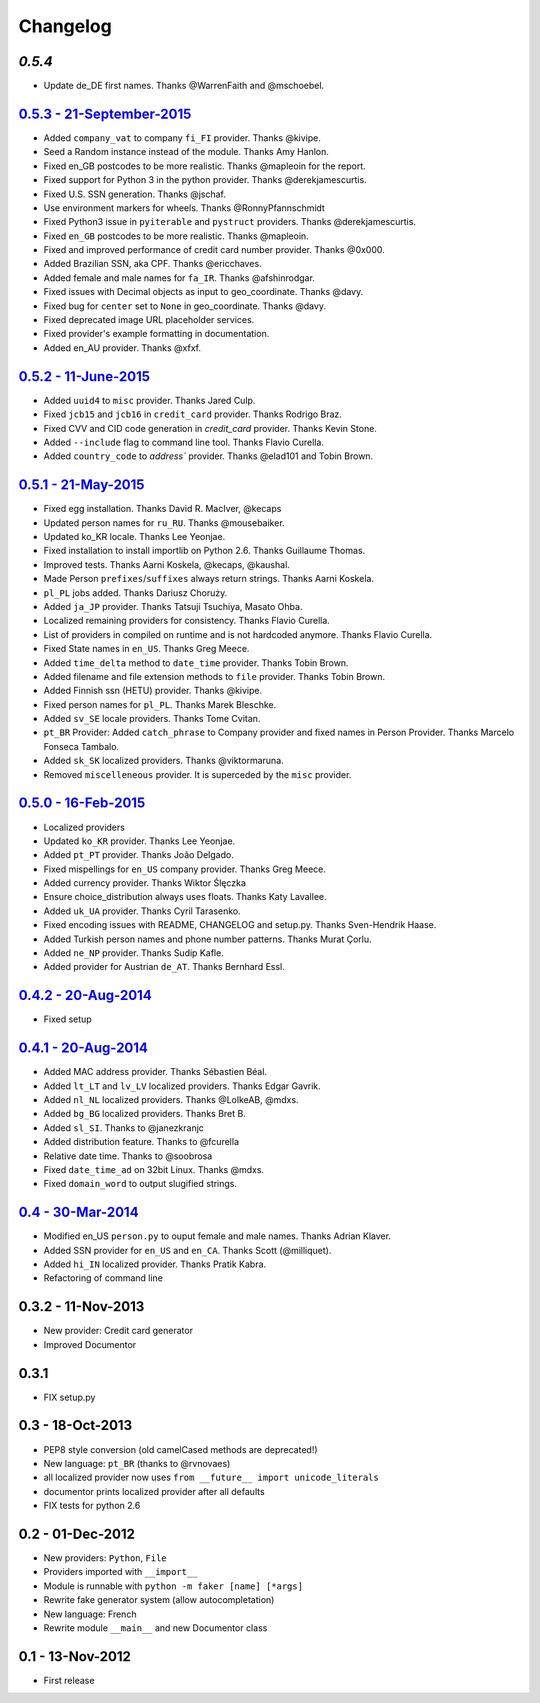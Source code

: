 Changelog
=========

`0.5.4`
-------

* Update de_DE first names. Thanks @WarrenFaith and @mschoebel.

`0.5.3 - 21-September-2015 <http://github.com/joke2k/faker/compare/v0.5.2...v0.5.3>`__
--------------------------------------------------------------------------------------

* Added ``company_vat`` to company ``fi_FI`` provider. Thanks @kivipe.
* Seed a Random instance instead of the module. Thanks Amy Hanlon.
* Fixed en_GB postcodes to be more realistic. Thanks @mapleoin for the report.
* Fixed support for Python 3 in the python provider. Thanks @derekjamescurtis.
* Fixed U.S. SSN generation. Thanks @jschaf.
* Use environment markers for wheels. Thanks @RonnyPfannschmidt
* Fixed Python3 issue in ``pyiterable`` and ``pystruct`` providers. Thanks @derekjamescurtis.
* Fixed ``en_GB`` postcodes to be more realistic. Thanks @mapleoin.
* Fixed and improved performance of credit card number provider. Thanks @0x000.
* Added Brazilian SSN, aka CPF. Thanks @ericchaves.
* Added female and male names for ``fa_IR``. Thanks @afshinrodgar.
* Fixed issues with Decimal objects as input to geo_coordinate. Thanks @davy.
* Fixed bug for ``center`` set to ``None`` in geo_coordinate. Thanks @davy.
* Fixed deprecated image URL placeholder services.
* Fixed provider's example formatting in documentation.
* Added en_AU provider. Thanks @xfxf.

`0.5.2 - 11-June-2015 <http://github.com/joke2k/faker/compare/v0.5.1...v0.5.2>`__
---------------------------------------------------------------------------------

* Added ``uuid4`` to ``misc`` provider. Thanks Jared Culp.
* Fixed ``jcb15`` and ``jcb16`` in ``credit_card`` provider. Thanks Rodrigo Braz.
* Fixed CVV and CID code generation in `credit_card` provider. Thanks Kevin Stone.
* Added ``--include`` flag to command line tool. Thanks Flavio Curella.
* Added ``country_code`` to `address`` provider. Thanks @elad101 and Tobin Brown.


`0.5.1 - 21-May-2015 <http://github.com/joke2k/faker/compare/v0.5...v0.5.1>`__
------------------------------------------------------------------------------

* Fixed egg installation. Thanks David R. MacIver, @kecaps
* Updated person names for ``ru_RU``. Thanks @mousebaiker.
* Updated ko_KR locale. Thanks Lee Yeonjae.
* Fixed installation to install importlib on Python 2.6. Thanks Guillaume Thomas.
* Improved tests. Thanks Aarni Koskela, @kecaps, @kaushal.
* Made Person ``prefixes``/``suffixes`` always return strings. Thanks Aarni Koskela.
* ``pl_PL`` jobs added. Thanks Dariusz Choruży.
* Added ``ja_JP`` provider. Thanks Tatsuji Tsuchiya, Masato Ohba.
* Localized remaining providers for consistency. Thanks Flavio Curella.
* List of providers in compiled on runtime and is not hardcoded anymore. Thanks Flavio Curella.
* Fixed State names in ``en_US``. Thanks Greg Meece.
* Added ``time_delta`` method to ``date_time`` provider. Thanks Tobin Brown.
* Added filename and file extension methods to ``file`` provider. Thanks Tobin Brown.
* Added Finnish ssn (HETU) provider. Thanks @kivipe.
* Fixed person names for ``pl_PL``. Thanks Marek Bleschke.
* Added ``sv_SE`` locale providers. Thanks Tome Cvitan.
* ``pt_BR`` Provider: Added ``catch_phrase`` to Company provider and fixed names in Person Provider. Thanks Marcelo Fonseca Tambalo. 
* Added ``sk_SK`` localized providers. Thanks @viktormaruna.
* Removed ``miscelleneous`` provider. It is superceded by the ``misc`` provider.

`0.5.0 - 16-Feb-2015 <http://github.com/joke2k/faker/compare/v0.4.2...v0.5>`__
------------------------------------------------------------------------------

* Localized providers
* Updated ``ko_KR`` provider. Thanks Lee Yeonjae.
* Added ``pt_PT`` provider. Thanks João Delgado.
* Fixed mispellings for ``en_US`` company provider. Thanks Greg Meece.
* Added currency provider. Thanks Wiktor Ślęczka
* Ensure choice_distribution always uses floats. Thanks Katy Lavallee.
* Added ``uk_UA`` provider. Thanks Cyril Tarasenko.
* Fixed encoding issues with README, CHANGELOG and setup.py. Thanks Sven-Hendrik Haase.
* Added Turkish person names and phone number patterns. Thanks Murat Çorlu.
* Added ``ne_NP`` provider. Thanks Sudip Kafle.
* Added provider for Austrian ``de_AT``. Thanks Bernhard Essl.

`0.4.2 - 20-Aug-2014 <http://github.com/joke2k/faker/compare/v0.4.1...v0.4.2>`__
--------------------------------------------------------------------------------

* Fixed setup

`0.4.1 - 20-Aug-2014 <http://github.com/joke2k/faker/compare/v0.4...v0.4.1>`__
------------------------------------------------------------------------------

* Added MAC address provider. Thanks Sébastien Béal.
* Added ``lt_LT`` and ``lv_LV`` localized providers. Thanks Edgar Gavrik.
* Added ``nl_NL`` localized providers. Thanks @LolkeAB, @mdxs.
* Added ``bg_BG`` localized providers. Thanks Bret B.
* Added ``sl_SI``. Thanks to @janezkranjc
* Added distribution feature. Thanks to @fcurella
* Relative date time. Thanks to @soobrosa
* Fixed ``date_time_ad`` on 32bit Linux. Thanks @mdxs.
* Fixed ``domain_word`` to output slugified strings.

`0.4 - 30-Mar-2014 <http://github.com/joke2k/faker/compare/v0.3.2...v0.4>`__
----------------------------------------------------------------------------

* Modified en_US ``person.py`` to ouput female and male names. Thanks Adrian Klaver.
* Added SSN provider for ``en_US`` and ``en_CA``. Thanks Scott (@milliquet).
* Added ``hi_IN`` localized provider. Thanks Pratik Kabra.
* Refactoring of command line

0.3.2 - 11-Nov-2013
-------------------

* New provider: Credit card generator
* Improved Documentor


0.3.1
-----

* FIX setup.py


0.3 - 18-Oct-2013
-----------------

* PEP8 style conversion (old camelCased methods are deprecated!)
* New language: ``pt_BR`` (thanks to @rvnovaes)
* all localized provider now uses ``from __future__ import unicode_literals``
* documentor prints localized provider after all defaults
* FIX tests for python 2.6


0.2 - 01-Dec-2012
-----------------

* New providers: ``Python``, ``File``
* Providers imported with ``__import__``
* Module is runnable with ``python -m faker [name] [*args]``
* Rewrite fake generator system (allow autocompletation)
* New language: French
* Rewrite module ``__main__`` and new Documentor class

0.1 - 13-Nov-2012
-----------------

* First release

